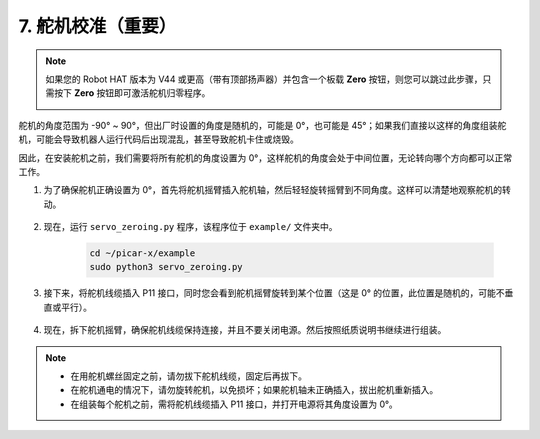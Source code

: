 7. 舵机校准（重要）
============================

.. note::

    如果您的 Robot HAT 版本为 V44 或更高（带有顶部扬声器）并包含一个板载 **Zero** 按钮，则您可以跳过此步骤，只需按下 **Zero** 按钮即可激活舵机归零程序。

    .. image:: img/robot_hat_v44.png
        :width: 500
        :align: center

舵机的角度范围为 -90° ~ 90°，但出厂时设置的角度是随机的，可能是 0°，也可能是 45°；如果我们直接以这样的角度组装舵机，可能会导致机器人运行代码后出现混乱，甚至导致舵机卡住或烧毁。

因此，在安装舵机之前，我们需要将所有舵机的角度设置为 0°，这样舵机的角度会处于中间位置，无论转向哪个方向都可以正常工作。

#. 为了确保舵机正确设置为 0°，首先将舵机摇臂插入舵机轴，然后轻轻旋转摇臂到不同角度。这样可以清楚地观察舵机的转动。

    .. image:: img/servo_arm.png

#. 现在，运行 ``servo_zeroing.py`` 程序，该程序位于 ``example/`` 文件夹中。

    .. raw:: html

        <run></run>

    .. code-block::

        cd ~/picar-x/example
        sudo python3 servo_zeroing.py

#. 接下来，将舵机线缆插入 P11 接口，同时您会看到舵机摇臂旋转到某个位置（这是 0° 的位置，此位置是随机的，可能不垂直或平行）。

    .. image:: img/Z_P11.JPG

#. 现在，拆下舵机摇臂，确保舵机线缆保持连接，并且不要关闭电源。然后按照纸质说明书继续进行组装。

.. note::

    * 在用舵机螺丝固定之前，请勿拔下舵机线缆，固定后再拔下。
    * 在舵机通电的情况下，请勿旋转舵机，以免损坏；如果舵机轴未正确插入，拔出舵机重新插入。
    * 在组装每个舵机之前，需将舵机线缆插入 P11 接口，并打开电源将其角度设置为 0°。
